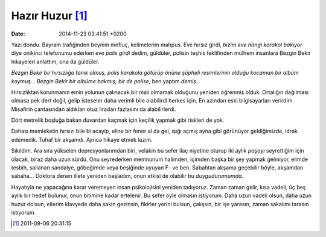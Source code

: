 Hazır Huzur [1]_
================

:date: 2014-11-23 03:41:51 +0200

Yazı dondu. Bayram trafiğinden beynim mefluç, kelimelerim mahpus. Eve
hırsız girdi, *bizim eve hangi karakol bakıyor* diye onikinci telefonumu
ederken *eve polis girdi* dedim, güldüler, polisin teşhis teklifinden
mülhem insanlara Bezgin Bekir hikayeleri anlattım, ona da güldüler.

*Bezgin Bekir bir hırsızlığa tanık olmuş, polis karakola götürüp önüne
şüpheli resimlerinin olduğu kocaman bir albüm koymuş… Bezgin Bekir bir
albüme bakmış, bir de polise,* ben yaptım *demiş.*

Hırsızlıktan korunmanın emin yolunun çalınacak bir malı olmamak olduğunu
yeniden öğrenmiş olduk. Ortalığın dağılması olmasa pek dert değil, gelip
isteseler daha verimli bile olabilirdi herkes için. En azından eski
bilgisayarları verirdim. Misafirin çantasından aldıkları otuz liradan
fazlasını da alabilirlerdi.

Dört metrelik boşluğa bakan duvardan kaçmak için keçilik yapmak gibi
riskleri de yok.

Dahası memleketin hırsızı bile bi acayip, eline bir fener al da gel,
ışığı açmış ayna gibi görünüyor geldiğimizde, idrak edemedik. Tuhaf bir
akşamdı. Ayrıca hikaye etmek lazım.

Sıkıldım. Ara sıra yükselen depresyonlarımdan biri, velakin bu sefer
ilaç niyetine oturup iki aylık *paşayı* seyrettiğim için olacak, biraz
daha uzun sürdü. Onu seyrederken memnunum halimden, içimden başka bir
şey yapmak gelmiyor, elimde tesbih, sallanan sandalye, göbeğimde veya
beşiğinde uyuyan F- ve ben. Sabahtan akşama geçebilir böyle,
akşamdan sabaha… Doktora denen illete yeniden başladım, onun etkisi de
olabilir bu *duygudurumumda*.

Hayatıyla ne yapacağına karar veremeyen insan psikolojisini yeniden
tadıyoruz. Zaman zaman gelir, kısa vadeli, üç beş aylık bir hedef
bulunur, onun bitimine kadar ertelenir. Bu sefer öyle olmasın istiyorum.
Daha uzun vadeli olsun, daha uzun huzur dolsun, ellerim klavyede daha
sakin gezinsin, fikirler yerini bulsun, çalışsın, bir işe yarasın, zaman
sakalımı tarasın istiyorum.

.. [1]
   2011-09-06 20:31:15
